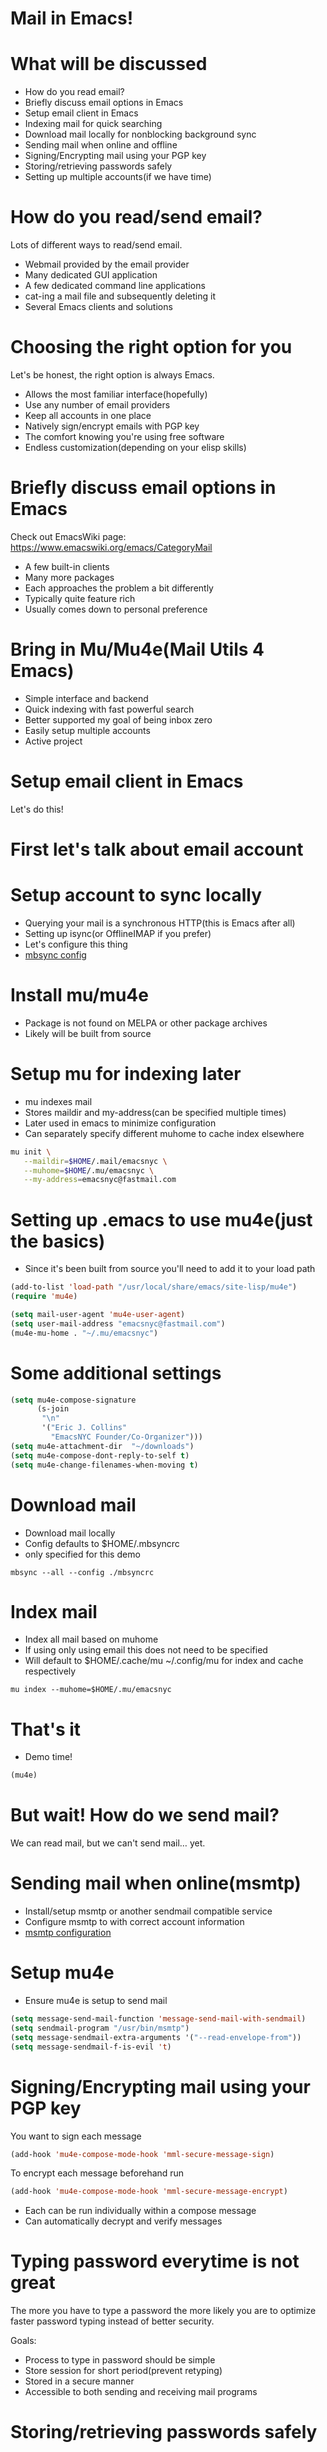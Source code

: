 * Mail in Emacs!

* What will be discussed
- How do you read email?
- Briefly discuss email options in Emacs
- Setup email client in Emacs
- Indexing mail for quick searching
- Download mail locally for nonblocking background sync
- Sending mail when online and offline
- Signing/Encrypting mail using your PGP key
- Storing/retrieving passwords safely
- Setting up multiple accounts(if we have time)

* How do you read/send email?
Lots of different ways to read/send email.

- Webmail provided by the email provider
- Many dedicated GUI application
- A few dedicated command line applications
- cat-ing a mail file and subsequently deleting it
- Several Emacs clients and solutions

* Choosing the right option for you

Let's be honest, the right option is always Emacs.

- Allows the most familiar interface(hopefully)
- Use any number of email providers
- Keep all accounts in one place
- Natively sign/encrypt emails with PGP key
- The comfort knowing you're using free software
- Endless customization(depending on your elisp skills)

* Briefly discuss email options in Emacs
Check out EmacsWiki page: https://www.emacswiki.org/emacs/CategoryMail

- A few built-in clients
- Many more packages
- Each approaches the problem a bit differently
- Typically quite feature rich
- Usually comes down to personal preference

* Bring in Mu/Mu4e(Mail Utils 4 Emacs)
- Simple interface and backend
- Quick indexing with fast powerful search
- Better supported my goal of being inbox zero
- Easily setup multiple accounts
- Active project

* Setup email client in Emacs
Let's do this!

* First let's talk about email account

* Setup account to sync locally
- Querying your mail is a synchronous HTTP(this is Emacs after all)
- Setting up isync(or OfflineIMAP if you prefer)
- Let's configure this thing
- [[file:./mbsyncrc][mbsync config]]

* Install mu/mu4e
- Package is not found on MELPA or other package archives
- Likely will be built from source

* Setup mu for indexing later
- mu indexes mail
- Stores maildir and my-address(can be specified multiple times)
- Later used in emacs to minimize configuration
- Can separately specify different muhome to cache index elsewhere

#+BEGIN_SRC bash
  mu init \
     --maildir=$HOME/.mail/emacsnyc \
     --muhome=$HOME/.mu/emacsnyc \
     --my-address=emacsnyc@fastmail.com
#+END_SRC
* Setting up .emacs to use mu4e(just the basics)
- Since it's been built from source you'll need to add it to your load
  path
#+BEGIN_SRC emacs-lisp
  (add-to-list 'load-path "/usr/local/share/emacs/site-lisp/mu4e")
  (require 'mu4e)

  (setq mail-user-agent 'mu4e-user-agent)
  (setq user-mail-address "emacsnyc@fastmail.com")
  (mu4e-mu-home . "~/.mu/emacsnyc")
#+END_SRC

* Some additional settings
#+BEGIN_SRC emacs-lisp
  (setq mu4e-compose-signature
        (s-join
         "\n"
         '("Eric J. Collins"
           "EmacsNYC Founder/Co-Organizer")))
  (setq mu4e-attachment-dir  "~/downloads")
  (setq mu4e-compose-dont-reply-to-self t)
  (setq mu4e-change-filenames-when-moving t)
#+END_SRC

* Download mail
- Download mail locally
- Config defaults to $HOME/.mbsyncrc
- only specified for this demo
#+BEGIN_SRC shell
  mbsync --all --config ./mbsyncrc
#+END_SRC
* Index mail
- Index all mail based on muhome
- If using only using email this does not need to be specified
- Will default to $HOME/.cache/mu ~/.config/mu for index and cache respectively
#+BEGIN_SRC shell
  mu index --muhome=$HOME/.mu/emacsnyc
#+END_SRC
* That's it
- Demo time!
#+BEGIN_SRC emacs-lisp
(mu4e)
#+END_SRC

* But wait! How do we send mail?
We can read mail, but we can't send mail... yet.

* Sending mail when online(msmtp)
- Install/setup msmtp or another sendmail compatible service
- Configure msmtp to with correct account information
- [[./msmtprc][msmtp configuration]]
* Setup mu4e
- Ensure mu4e is setup to send mail

#+BEGIN_SRC emacs-lisp
  (setq message-send-mail-function 'message-send-mail-with-sendmail)
  (setq sendmail-program "/usr/bin/msmtp")
  (setq message-sendmail-extra-arguments '("--read-envelope-from"))
  (setq message-sendmail-f-is-evil 't)
#+END_SRC
* Signing/Encrypting mail using your PGP key
You want to sign each message
#+BEGIN_SRC emacs-lisp
  (add-hook 'mu4e-compose-mode-hook 'mml-secure-message-sign)
#+END_SRC

To encrypt each message beforehand run
#+BEGIN_SRC emacs-lisp
  (add-hook 'mu4e-compose-mode-hook 'mml-secure-message-encrypt)
#+END_SRC

- Each can be run individually within a compose message
- Can automatically decrypt and verify messages

* Typing password everytime is not great
The more you have to type a password the more likely you are to
optimize faster password typing instead of better security.

Goals:

- Process to type in password should be simple
- Store session for short period(prevent retyping)
- Stored in a secure manner
- Accessible to both sending and receiving mail programs

* Storing/retrieving passwords safely
- Store passwords within a secure vault
- [[https://www.passwordstore.org/][Standard Unix Password Manager]]
- Easy command line retrieval
- Other password managers with command line interfaces work well too
- Stored inside of a password protected file too
- Still need to have something that stores session

* Setting up multiple accounts(contexts)
Allow for as many accounts as you'd like and switch between the
seamlessly.

- Must have a unique name
- Match function is important for composition, moving files, etc.
- Setting variables to match the setq variables that exist

#+BEGIN_SRC emacs-lisp
  (setq mu4e-contexts
        `(,(make-mu4e-context
            :name "emacsnyc"
            :match-func (lambda (msg)
                          (when msg
                            (mu4e-message-contact-field-matches
                             msg :to "emacsnyc@fastmail.com")))
            :enter-func '()
            :leave-func (lambda () (mu4e-clear-caches))
            :vars '(
                    (mu4e-mu-home . "~/.mu/emacsnyc")
                    (user-mail-address . "emacsnyc@fastmail.com")))))
#+END_SRC
* Using with org and org-capture
- Automatically setup by default
- Access to the following:
  - type
  - date
  - from
  - maildir
  - message-id
  - path
  - subject
  - to
  - link
  - description
- %a expansion provides the link(along with the title) to the message at point
* Non exhaustive list of other features
- sauron for email alerts
- Custom markers for quick actions on reproducible swaths of messages
- Smart-refiling
